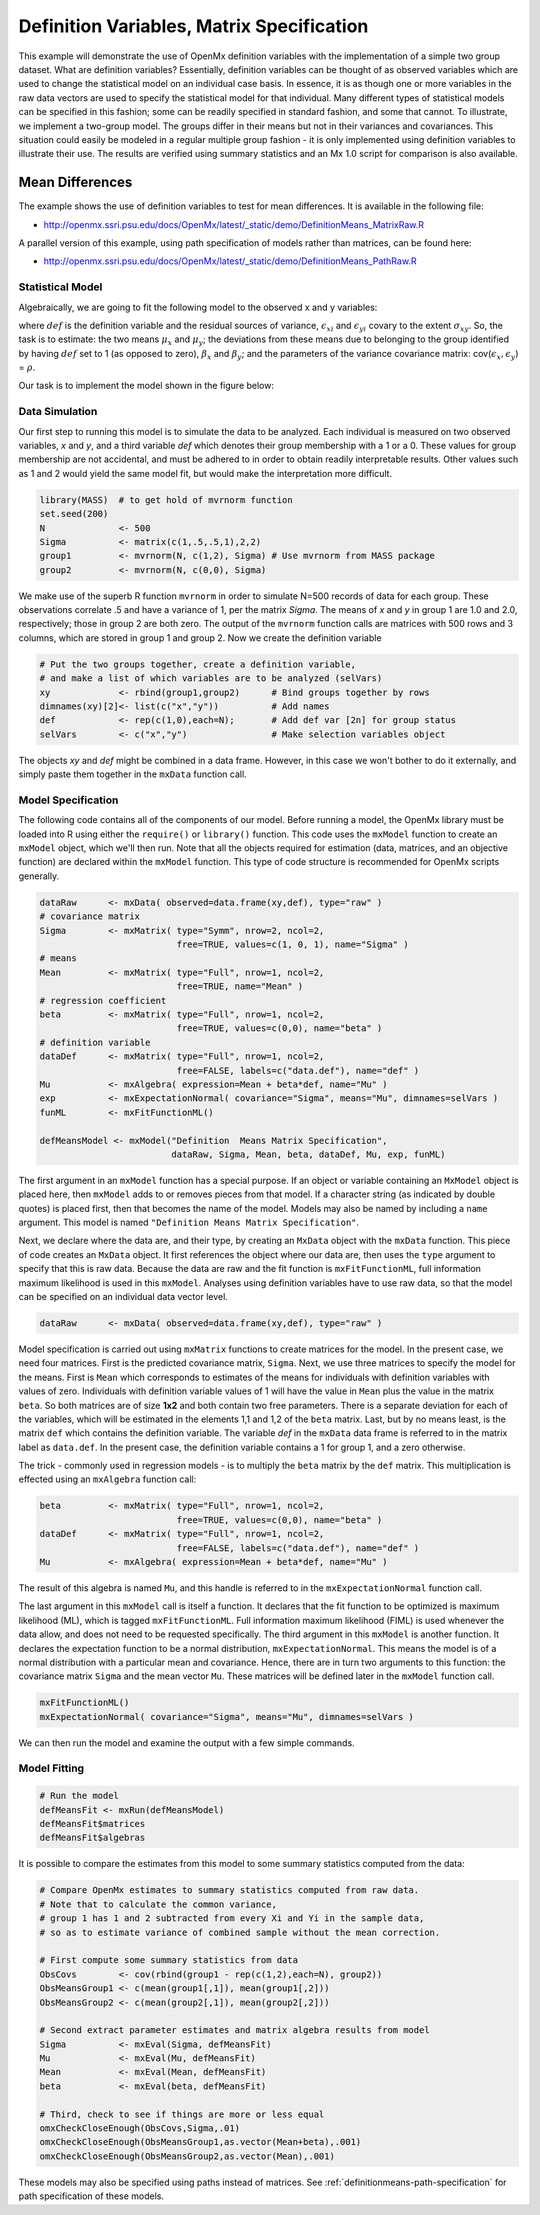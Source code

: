 .. _definitionmeans-matrix-specification:

Definition Variables, Matrix Specification
==========================================

This example will demonstrate the use of OpenMx definition variables with the implementation of a simple two group dataset.  What are definition variables?  Essentially, definition variables can be thought of as observed variables which are used to change the statistical model on an individual case basis.  In essence, it is as though one or more variables in the raw data vectors are used to specify the statistical model for that individual.  Many different types of statistical models can be specified in this fashion; some can be readily specified in standard fashion, and some that cannot.  To illustrate, we implement a two-group model.  The groups differ in their means but not in their variances and covariances.  This situation could easily be modeled in a regular multiple group fashion - it is only implemented using definition variables to illustrate their use.  The results are verified using summary statistics and an Mx 1.0 script for comparison is also available.

Mean Differences
----------------

The example shows the use of definition variables to test for mean differences. It is available in the following file:

* http://openmx.ssri.psu.edu/docs/OpenMx/latest/_static/demo/DefinitionMeans_MatrixRaw.R

A parallel version of this example, using path specification of models rather than matrices, can be found here:

* http://openmx.ssri.psu.edu/docs/OpenMx/latest/_static/demo/DefinitionMeans_PathRaw.R


Statistical Model
^^^^^^^^^^^^^^^^^

Algebraically, we are going to fit the following model to the observed x and y variables:

.. math::
   :nowrap:
   
   \begin{eqnarray*} 
   x_{i} = \mu_{x} + \beta_x * def + \epsilon_{xi}\\
   y_{i} = \mu_{y} + \beta_y * def + \epsilon_{yi}
   \end{eqnarray*}

where :math:`def` is the definition variable and the residual sources of variance, :math:`\epsilon_{xi}` and :math:`\epsilon_{yi}` covary to the extent :math:`\sigma_{xy}`.  So, the task is to estimate: the two means :math:`\mu_{x}` and :math:`\mu_{y}`; the deviations from these means due to belonging to the group identified by having :math:`def` set to 1 (as opposed to zero), :math:`\beta_{x}` and :math:`\beta_{y}`; and the parameters of the variance covariance matrix: cov(:math:`\epsilon_{x},\epsilon_{y}`) = :math:`\rho`.

Our task is to implement the model shown in the figure below:

.. image:: graph/DefinitionMeansModel.png
    :height: 2in


Data Simulation
^^^^^^^^^^^^^^^

Our first step to running this model is to simulate the data to be analyzed. Each individual is measured on two observed variables, *x* and *y*, and a third variable *def* which denotes their group membership with a 1 or a 0.  These values for group membership are not accidental, and must be adhered to in order to obtain readily interpretable results.  Other values such as 1 and 2 would yield the same model fit, but would make the interpretation more difficult.  

.. cssclass:: input
..

.. code-block:: r

    library(MASS)  # to get hold of mvrnorm function 
    set.seed(200)
    N              <- 500
    Sigma          <- matrix(c(1,.5,.5,1),2,2)
    group1         <- mvrnorm(N, c(1,2), Sigma) # Use mvrnorm from MASS package
    group2         <- mvrnorm(N, c(0,0), Sigma)
    
We make use of the superb R function ``mvrnorm`` in order to simulate N=500 records of data for each group.  These observations correlate .5 and have a variance of 1, per the matrix *Sigma*.  The means of *x* and *y* in group 1 are 1.0 and 2.0, respectively; those in group 2 are both zero.  The output of the ``mvrnorm`` function calls are matrices with 500 rows and 3 columns, which are stored in group 1 and group 2.  Now we create the definition variable

.. cssclass:: input
..

.. code-block:: r

    # Put the two groups together, create a definition variable, 
    # and make a list of which variables are to be analyzed (selVars)
    xy             <- rbind(group1,group2)      # Bind groups together by rows
    dimnames(xy)[2]<- list(c("x","y"))          # Add names
    def            <- rep(c(1,0),each=N);       # Add def var [2n] for group status
    selVars        <- c("x","y")                # Make selection variables object

The objects *xy* and *def* might be combined in a data frame.  However, in this case we won't bother to do it externally, and simply paste them together in the ``mxData`` function call.

Model Specification
^^^^^^^^^^^^^^^^^^^

The following code contains all of the components of our model. Before running a model, the OpenMx library must be loaded into R using either the ``require()`` or ``library()`` function. This code uses the ``mxModel`` function to create an ``mxModel`` object, which we'll then run.  Note that all the objects required for estimation (data, matrices, and an objective function) are declared within the ``mxModel`` function.  This type of code structure is recommended for OpenMx scripts generally.

.. cssclass:: input
..

.. code-block:: r

    dataRaw      <- mxData( observed=data.frame(xy,def), type="raw" )
    # covariance matrix
    Sigma        <- mxMatrix( type="Symm", nrow=2, ncol=2, 
                              free=TRUE, values=c(1, 0, 1), name="Sigma" )
    # means
    Mean         <- mxMatrix( type="Full", nrow=1, ncol=2, 
                              free=TRUE, name="Mean" )
    # regression coefficient
    beta         <- mxMatrix( type="Full", nrow=1, ncol=2, 
                              free=TRUE, values=c(0,0), name="beta" )
    # definition variable
    dataDef      <- mxMatrix( type="Full", nrow=1, ncol=2, 
                              free=FALSE, labels=c("data.def"), name="def" )
    Mu           <- mxAlgebra( expression=Mean + beta*def, name="Mu" )
    exp          <- mxExpectationNormal( covariance="Sigma", means="Mu", dimnames=selVars )
    funML        <- mxFitFunctionML()

    defMeansModel <- mxModel("Definition  Means Matrix Specification", 
                             dataRaw, Sigma, Mean, beta, dataDef, Mu, exp, funML)

The first argument in an ``mxModel`` function has a special purpose. If an object or variable containing an ``MxModel`` object is placed here, then ``mxModel`` adds to or removes pieces from that model. If a character string (as indicated by double quotes) is placed first, then that becomes the name of the model. Models may also be named by including a ``name`` argument. This model is named ``"Definition Means Matrix Specification"``.

Next, we declare where the data are, and their type, by creating an ``MxData`` object with the ``mxData`` function.  This piece of code creates an ``MxData`` object. It first references the object where our data are, then uses the ``type`` argument to specify that this is raw data. Because the data are raw and the fit function is ``mxFitFunctionML``, full information maximum likelihood is used in this ``mxModel``.  Analyses using definition variables have to use raw data, so that the model can be specified on an individual data vector level.

.. cssclass:: input
..

.. code-block:: r

    dataRaw      <- mxData( observed=data.frame(xy,def), type="raw" )
    
Model specification is carried out using ``mxMatrix`` functions to create matrices for the model. In the present case, we need four matrices.  First is the predicted covariance matrix, ``Sigma``.  Next, we use three matrices to specify the model for the means.  First is ``Mean`` which corresponds to estimates of the means for individuals with definition variables with values of zero.  Individuals with definition variable values of 1 will have the value in ``Mean`` plus the value in the matrix ``beta``.  So both matrices are of size **1x2** and both contain two free parameters.  There is a separate deviation for each of the variables, which will be estimated in the elements 1,1 and 1,2 of the ``beta`` matrix.  Last, but by no means least, is the matrix ``def`` which contains the definition variable.  The variable *def* in the ``mxData`` data frame is referred to in the matrix label as ``data.def``.  In the present case, the definition variable contains a 1 for group 1, and a zero otherwise.  

The trick - commonly used in regression models - is to multiply the ``beta`` matrix by the ``def`` matrix.  This multiplication is effected using an ``mxAlgebra`` function call:

.. cssclass:: input
..

.. code-block:: r

   beta         <- mxMatrix( type="Full", nrow=1, ncol=2, 
                             free=TRUE, values=c(0,0), name="beta" )
   dataDef      <- mxMatrix( type="Full", nrow=1, ncol=2, 
                             free=FALSE, labels=c("data.def"), name="def" )
   Mu           <- mxAlgebra( expression=Mean + beta*def, name="Mu" )

The result of this algebra is named ``Mu``, and this handle is referred to in the ``mxExpectationNormal`` function call.

The last argument in this ``mxModel`` call is itself a function. It declares that the fit function to be optimized is maximum likelihood (ML), which is tagged ``mxFitFunctionML``.  Full information maximum likelihood (FIML) is used whenever the data allow, and does not need to be requested specifically.  The third argument in this ``mxModel`` is another function.  It declares the expectation function to be a normal distribution, ``mxExpectationNormal``.  This means the model is of a normal distribution with a particular mean and covariance.  Hence, there are in turn two arguments to this function: the covariance matrix ``Sigma`` and the mean vector ``Mu``.  These matrices will be defined later in the ``mxModel`` function call.

.. cssclass:: input
..

.. code-block:: r

        mxFitFunctionML()
        mxExpectationNormal( covariance="Sigma", means="Mu", dimnames=selVars )

We can then run the model and examine the output with a few simple commands.

Model Fitting
^^^^^^^^^^^^^^

.. cssclass:: input
..

.. code-block:: r

    # Run the model
    defMeansFit <- mxRun(defMeansModel)
    defMeansFit$matrices
    defMeansFit$algebras

It is possible to compare the estimates from this model to some summary statistics computed from the data:

.. cssclass:: input
..

.. code-block:: r

    # Compare OpenMx estimates to summary statistics computed from raw data.
    # Note that to calculate the common variance, 
    # group 1 has 1 and 2 subtracted from every Xi and Yi in the sample data,
    # so as to estimate variance of combined sample without the mean correction.
 
    # First compute some summary statistics from data
    ObsCovs        <- cov(rbind(group1 - rep(c(1,2),each=N), group2))
    ObsMeansGroup1 <- c(mean(group1[,1]), mean(group1[,2]))
    ObsMeansGroup2 <- c(mean(group2[,1]), mean(group2[,2]))
 
    # Second extract parameter estimates and matrix algebra results from model
    Sigma          <- mxEval(Sigma, defMeansFit)
    Mu             <- mxEval(Mu, defMeansFit)
    Mean           <- mxEval(Mean, defMeansFit)
    beta           <- mxEval(beta, defMeansFit)
 
    # Third, check to see if things are more or less equal
    omxCheckCloseEnough(ObsCovs,Sigma,.01)
    omxCheckCloseEnough(ObsMeansGroup1,as.vector(Mean+beta),.001)
    omxCheckCloseEnough(ObsMeansGroup2,as.vector(Mean),.001)

These models may also be specified using paths instead of matrices. See :ref:`definitionmeans-path-specification` for path specification of these models.
